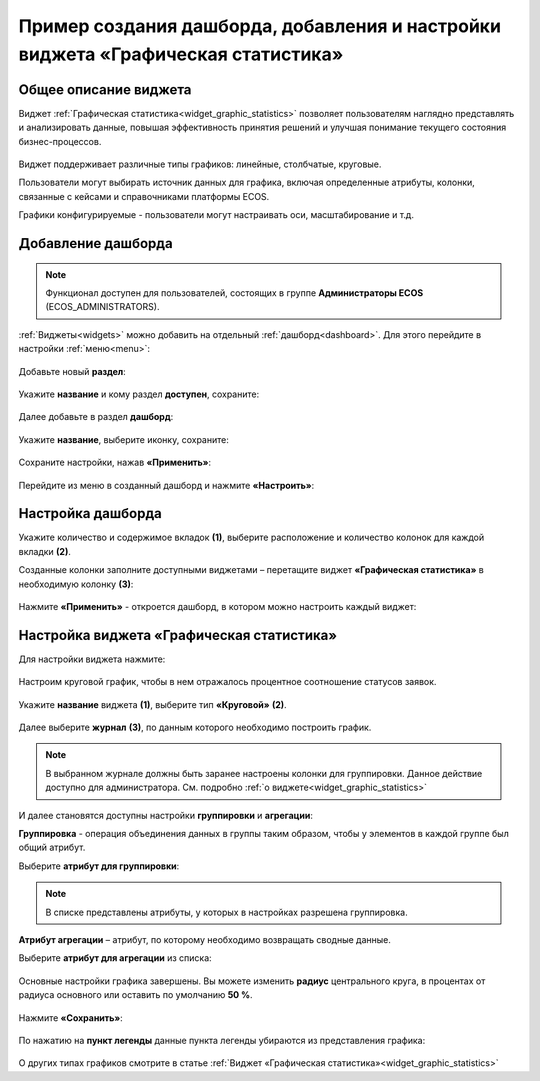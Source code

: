 Пример создания дашборда, добавления и настройки виджета «Графическая статистика»
====================================================================================

Общее описание виджета
-----------------------

Виджет :ref:`Графическая статистика<widget_graphic_statistics>` позволяет пользователям наглядно представлять и анализировать данные, повышая эффективность принятия решений и улучшая понимание текущего состояния бизнес-процессов.

 .. image:: _static/g_stat/01.png
       :width: 600
       :align: center

Виджет поддерживает различные типы графиков: линейные, столбчатые, круговые.

Пользователи могут выбирать источник данных для графика, включая определенные атрибуты, колонки, связанные с кейсами и справочниками платформы ECOS.

Графики конфигурируемые - пользователи могут настраивать оси, масштабирование и т.д. 

Добавление дашборда
---------------------

.. note:: 

 Функционал доступен для пользователей, состоящих в группе **Администраторы ECOS** (ECOS_ADMINISTRATORS).

:ref:`Виджеты<widgets>` можно добавить на отдельный :ref:`дашборд<dashboard>`. Для этого перейдите в настройки :ref:`меню<menu>`: 

 .. image:: _static/g_stat/02.png
       :width: 400
       :align: center

Добавьте новый **раздел**:

 .. image:: _static/g_stat/03.png
       :width: 600
       :align: center

Укажите **название** и кому раздел **доступен**, сохраните:

 .. image:: _static/g_stat/04.png
       :width: 400
       :align: center

Далее добавьте в раздел **дашборд**:

 .. image:: _static/g_stat/05.png
       :width: 600
       :align: center

Укажите **название**, выберите иконку, сохраните:

 .. image:: _static/g_stat/06.png
       :width: 400
       :align: center

Сохраните настройки, нажав **«Применить»**:

 .. image:: _static/g_stat/07.png
       :width: 600
       :align: center

Перейдите из меню в созданный дашборд и нажмите **«Настроить»**:

 .. image:: _static/g_stat/08.png
       :width: 600
       :align: center

Настройка дашборда
--------------------

Укажите количество и содержимое вкладок **(1)**, выберите расположение и количество колонок для каждой вкладки **(2)**.

Созданные колонки заполните доступными виджетами – перетащите виджет **«Графическая статистика»** в необходимую колонку **(3)**:

 .. image:: _static/g_stat/09.png
       :width: 600
       :align: center

Нажмите **«Применить»** - откроется дашборд, в котором можно настроить каждый виджет:

 .. image:: _static/g_stat/10.png
       :width: 600
       :align: center

Настройка виджета «Графическая статистика»
-------------------------------------------

Для настройки виджета нажмите:

 .. image:: _static/g_stat/11.png
       :width: 300
       :align: center

Настроим круговой график, чтобы в нем отражалось процентное соотношение статусов заявок. 

 .. image:: _static/g_stat/12.png
       :width: 500
       :align: center

Укажите **название** виджета **(1)**, выберите тип **«Круговой»** **(2)**. 

 .. image:: _static/g_stat/13.png
       :width: 500
       :align: center

Далее выберите **журнал** **(3)**, по данным которого необходимо построить график.

.. note:: 

     В выбранном журнале должны быть заранее настроены колонки для группировки. Данное действие доступно для администратора. См. подробно :ref:`о виджете<widget_graphic_statistics>`

.. image:: _static/g_stat/14.png
    :width: 600
    :align: center

И далее становятся доступны настройки **группировки** и **агрегации**:

.. image:: _static/g_stat/15.png
       :width: 500
       :align: center

**Группировка** - операция объединения данных в группы таким образом, чтобы у элементов в каждой группе был общий атрибут.

Выберите **атрибут для группировки**:

 .. image:: _static/g_stat/16.png
       :width: 500
       :align: center

.. note:: 

    В списке представлены атрибуты, у которых в настройках разрешена группировка.

**Атрибут агрегации** – атрибут, по которому необходимо возвращать сводные данные.

Выберите **атрибут для агрегации** из списка:

 .. image:: _static/g_stat/17.png
       :width: 500
       :align: center

Основные настройки графика завершены. Вы можете изменить **радиус** центрального круга, в процентах от радиуса основного или оставить по умолчанию **50 %**.

 .. image:: _static/g_stat/18.png
       :width: 500
       :align: center

Нажмите **«Сохранить»**:

 .. image:: _static/g_stat/19.png
       :width: 400
       :align: center

По нажатию на **пункт легенды** данные пункта легенды убираются из представления графика:

 .. image:: _static/g_stat/20.png
       :width: 400
       :align: center

О других типах графиков смотрите в статье :ref:`Виджет «Графическая статистика»<widget_graphic_statistics>`
